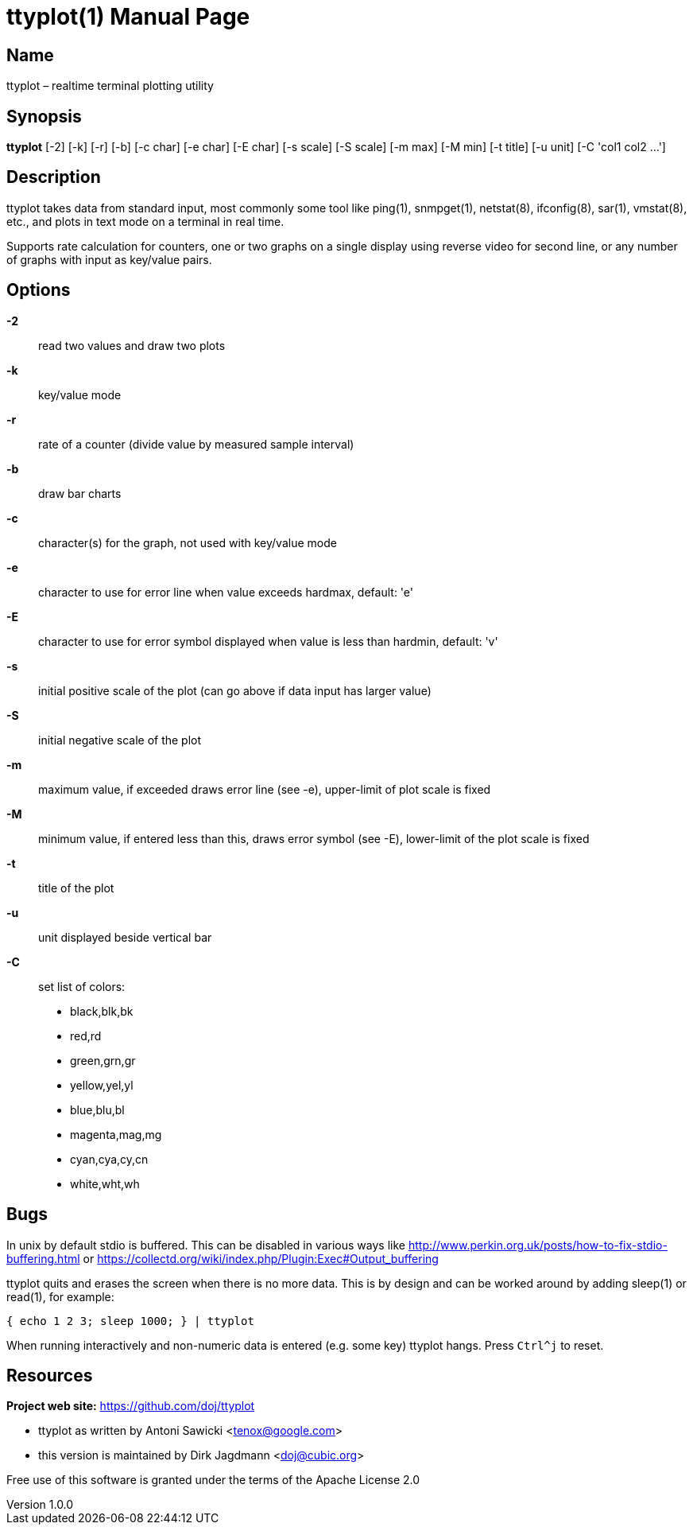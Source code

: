 = ttyplot(1)
Antoni Sawicki, Dirk Jagdmann
v1.0.0
:doctype: manpage
:manmanual: TTYPLOT
:mansource: TTYPLOT
:man-linkstyle: pass:[blue R < >]

== Name

ttyplot – realtime terminal plotting utility

== Synopsis

*ttyplot* [-2] [-k] [-r] [-b] [-c char] [-e char] [-E char] [-s scale] [-S scale] [-m max] [-M min] [-t title] [-u unit] [-C 'col1 col2 ...']

== Description

ttyplot takes data from standard input, most commonly some tool like
ping(1), snmpget(1), netstat(8), ifconfig(8), sar(1), vmstat(8), etc., and
plots in text mode on a terminal in real time.

Supports rate calculation for counters, one or two graphs on a single
display using reverse video for second line, or any number of graphs with
input as key/value pairs.

== Options

*-2*::
  read two values and draw two plots

*-k*::
  key/value mode

*-r*::
  rate of a counter (divide value by measured sample interval)

*-b*::
  draw bar charts

*-c*::
  character(s) for the graph, not used with key/value mode

*-e*::
  character to use for error line when value exceeds hardmax, default: 'e'

*-E*::
  character to use for error symbol displayed when value is less than hardmin, default: 'v'

*-s*::
  initial positive scale of the plot (can go above if data input has larger value)

*-S*::
  initial negative scale of the plot

*-m*::
  maximum value, if exceeded draws error line (see -e), upper-limit of plot scale is fixed

*-M*::
  minimum value, if entered less than this, draws error symbol (see -E), lower-limit of the plot scale is fixed

*-t*::
  title of the plot

*-u*::
  unit displayed beside vertical bar

*-C*::
  set list of colors:
  * black,blk,bk
  * red,rd
  * green,grn,gr
  * yellow,yel,yl
  * blue,blu,bl
  * magenta,mag,mg
  * cyan,cya,cy,cn
  * white,wht,wh

== Bugs

In unix by default stdio is buffered.
This can be disabled in various ways like
http://www.perkin.org.uk/posts/how-to-fix-stdio-buffering.html
or https://collectd.org/wiki/index.php/Plugin:Exec#Output_buffering

ttyplot quits and erases the screen when there is no more data.
This is by design and can be worked around by adding sleep(1) or read(1), for example:

  { echo 1 2 3; sleep 1000; } | ttyplot

When running interactively and non-numeric data is entered (e.g. some key)
ttyplot hangs.  Press `Ctrl^j` to reset.

== Resources

*Project web site:* https://github.com/doj/ttyplot

* ttyplot as written by Antoni Sawicki <tenox@google.com>
* this version is maintained by Dirk Jagdmann <doj@cubic.org>

Free use of this software is granted under the terms of the Apache License 2.0
